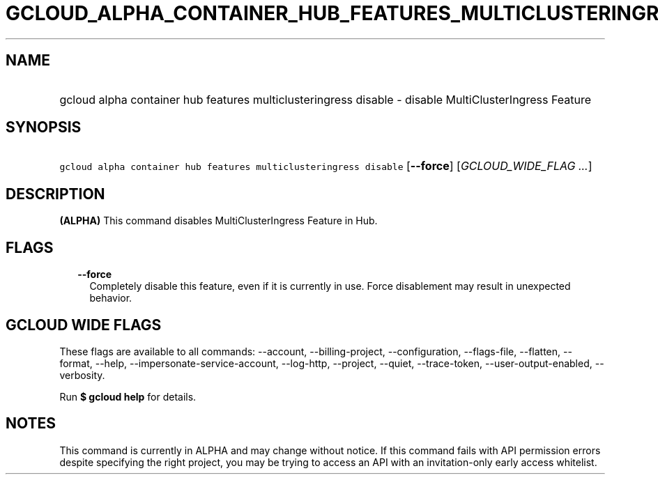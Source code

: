 
.TH "GCLOUD_ALPHA_CONTAINER_HUB_FEATURES_MULTICLUSTERINGRESS_DISABLE" 1



.SH "NAME"
.HP
gcloud alpha container hub features multiclusteringress disable \- disable MultiClusterIngress Feature



.SH "SYNOPSIS"
.HP
\f5gcloud alpha container hub features multiclusteringress disable\fR [\fB\-\-force\fR] [\fIGCLOUD_WIDE_FLAG\ ...\fR]



.SH "DESCRIPTION"

\fB(ALPHA)\fR This command disables MultiClusterIngress Feature in Hub.



.SH "FLAGS"

.RS 2m
.TP 2m
\fB\-\-force\fR
Completely disable this feature, even if it is currently in use. Force
disablement may result in unexpected behavior.


.RE
.sp

.SH "GCLOUD WIDE FLAGS"

These flags are available to all commands: \-\-account, \-\-billing\-project,
\-\-configuration, \-\-flags\-file, \-\-flatten, \-\-format, \-\-help,
\-\-impersonate\-service\-account, \-\-log\-http, \-\-project, \-\-quiet,
\-\-trace\-token, \-\-user\-output\-enabled, \-\-verbosity.

Run \fB$ gcloud help\fR for details.



.SH "NOTES"

This command is currently in ALPHA and may change without notice. If this
command fails with API permission errors despite specifying the right project,
you may be trying to access an API with an invitation\-only early access
whitelist.

